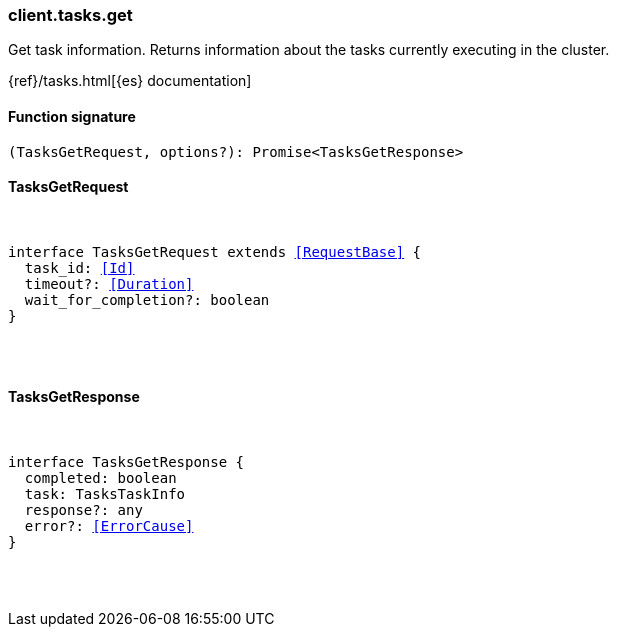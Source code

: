 [[reference-tasks-get]]

////////
===========================================================================================================================
||                                                                                                                       ||
||                                                                                                                       ||
||                                                                                                                       ||
||        ██████╗ ███████╗ █████╗ ██████╗ ███╗   ███╗███████╗                                                            ||
||        ██╔══██╗██╔════╝██╔══██╗██╔══██╗████╗ ████║██╔════╝                                                            ||
||        ██████╔╝█████╗  ███████║██║  ██║██╔████╔██║█████╗                                                              ||
||        ██╔══██╗██╔══╝  ██╔══██║██║  ██║██║╚██╔╝██║██╔══╝                                                              ||
||        ██║  ██║███████╗██║  ██║██████╔╝██║ ╚═╝ ██║███████╗                                                            ||
||        ╚═╝  ╚═╝╚══════╝╚═╝  ╚═╝╚═════╝ ╚═╝     ╚═╝╚══════╝                                                            ||
||                                                                                                                       ||
||                                                                                                                       ||
||    This file is autogenerated, DO NOT send pull requests that changes this file directly.                             ||
||    You should update the script that does the generation, which can be found in:                                      ||
||    https://github.com/elastic/elastic-client-generator-js                                                             ||
||                                                                                                                       ||
||    You can run the script with the following command:                                                                 ||
||       npm run elasticsearch -- --version <version>                                                                    ||
||                                                                                                                       ||
||                                                                                                                       ||
||                                                                                                                       ||
===========================================================================================================================
////////

[discrete]
[[client.tasks.get]]
=== client.tasks.get

Get task information. Returns information about the tasks currently executing in the cluster.

{ref}/tasks.html[{es} documentation]

[discrete]
==== Function signature

[source,ts]
----
(TasksGetRequest, options?): Promise<TasksGetResponse>
----

[discrete]
==== TasksGetRequest

[pass]
++++
<pre>
++++
interface TasksGetRequest extends <<RequestBase>> {
  task_id: <<Id>>
  timeout?: <<Duration>>
  wait_for_completion?: boolean
}

[pass]
++++
</pre>
++++
[discrete]
==== TasksGetResponse

[pass]
++++
<pre>
++++
interface TasksGetResponse {
  completed: boolean
  task: TasksTaskInfo
  response?: any
  error?: <<ErrorCause>>
}

[pass]
++++
</pre>
++++
